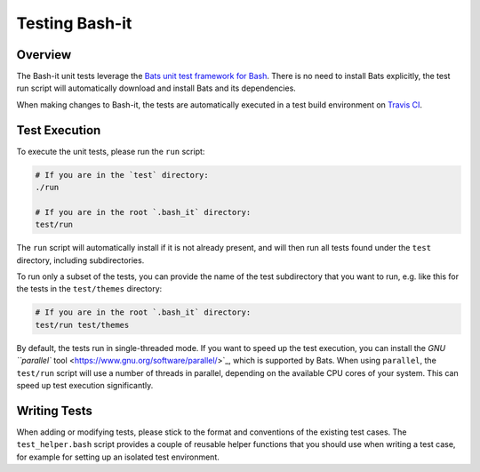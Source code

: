 .. _test:

Testing Bash-it
===============

Overview
--------

The Bash-it unit tests leverage the `Bats unit test framework for Bash <https://github.com/bats-core/bats-core>`_.
There is no need to install Bats explicitly, the test run script will automatically download and install Bats and its dependencies.

When making changes to Bash-it, the tests are automatically executed in a test build environment on `Travis CI <https://travis-ci.com>`_.

Test Execution
--------------

To execute the unit tests, please run the ``run`` script:

.. code-block:: bash

   # If you are in the `test` directory:
   ./run

   # If you are in the root `.bash_it` directory:
   test/run

The ``run`` script will automatically install if it is not already present, and will then run all tests found under the ``test`` directory, including subdirectories.

To run only a subset of the tests, you can provide the name of the test subdirectory that you want to run, e.g. like this for the tests in the ``test/themes`` directory:

.. code-block:: bash

   # If you are in the root `.bash_it` directory:
   test/run test/themes

By default, the tests run in single-threaded mode.
If you want to speed up the test execution, you can install the `GNU ``parallel`` tool <https://www.gnu.org/software/parallel/>`_\ , which is supported by Bats.
When using ``parallel``\ , the ``test/run`` script will use a number of threads in parallel, depending on the available CPU cores of your system.
This can speed up test execution significantly.

Writing Tests
-------------

When adding or modifying tests, please stick to the format and conventions of the existing test cases.
The ``test_helper.bash`` script provides a couple of reusable helper functions that you should use when writing a test case,
for example for setting up an isolated test environment.

